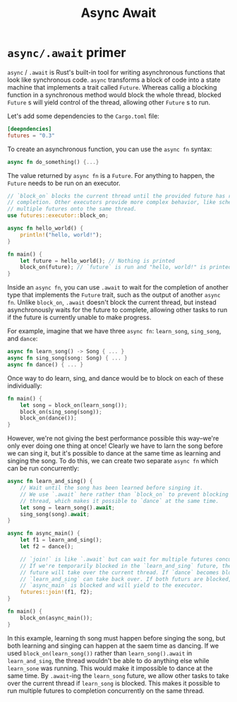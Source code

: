 #+title: Async Await

* ~async/.await~ primer
~async~ / ~.await~ is Rust's built-in tool for writing asynchronous functions that look like synchronous code.
~async~ transforms a block of code into a state machine that implements a trait called ~Future~.
Whereas callig a blocking function in a synchronous method would block the whole thread, blocked ~Future~ s will yield control of the thread, allowing other ~Future~ s to run.

Let's add some dependencies to the ~Cargo.toml~ file:
#+begin_src toml
[deepndencies]
futures = "0.3"
#+end_src

To create an asynchronous function, you can use the ~async fn~ syntax:
#+begin_src rust
async fn do_something() {...}
#+end_src

The value returned by ~async fn~ is a ~Future~.
For anything to happen, the ~Future~ needs to be run on an executor.
#+begin_src rust
// `block_on` blocks the current thread until the provided future has run to
// completion. Other executors provide more complex behavior, like scheduling
// multiple futures onto the same thread.
use futures::executor::block_on;

async fn hello_world() {
    println!("hello, world!");
}

fn main() {
    let future = hello_world(); // Nothing is printed
    block_on(future); // `future` is run and "hello, world!" is printed
}
#+end_src

Inside an ~async fn~, you can use ~.await~ to wait for the completion of another type that implements the ~Future~ trait, such as the output of another ~async fn~.
Unlike ~block_on~, ~.await~ doesn't block the current thread, but instead asynchronously waits for the future to complete, allowing other tasks to run if the future is currently unable to make progress.

For example, imagine that we have three ~async fn~: ~learn_song~, ~sing_song~, and ~dance~:
#+begin_src rust
async fn learn_song() -> Song { ... }
async fn sing_song(song: Song) { ... }
async fn dance() { ... }
#+end_src

Once way to do learn, sing, and dance would be to block on each of these individually:
#+begin_src rust
fn main() {
    let song = block_on(learn_song());
    block_on(sing_song(song));
    block_on(dance());
}
#+end_src

However, we're not giving the best performance possible this way--we're only ever doing one thing at once!
Clearly we have to larn the song before we can sing it, but it's possible to dance at the same time as learning and singing the song.
To do this, we can create two separate ~async fn~ which can be run concurrently:
#+begin_src rust
async fn learn_and_sing() {
    // Wait until the song has been learned before singing it.
    // We use `.await` here rather than `block_on` to prevent blocking the
    // thread, which makes it possible to `dance` at the same time.
    let song = learn_song().await;
    sing_song(song).await;
}

async fn async_main() {
    let f1 = learn_and_sing();
    let f2 = dance();

    // `join!` is like `.await` but can wait for multiple futures concurrently.
    // If we're temporarily blocked in the `learn_and_sing` future, the `dance`
    // future will take over the current thread. If `dance` becomes blocked,
    // `learn_and_sing` can take back over. If both futurs are blocked, then
    // `async_main` is blocked and will yield to the executor.
    futures::join!(f1, f2);
}

fn main() {
    block_on(async_main());
}
#+end_src

In this example, learning th song must happen before singing the song, but both learning and singing can happen at the saem time as dancing.
If we used ~block_on(learn_song())~ rather than ~learn_song().await~ in ~learn_and_sing~, the thread wouldn't be able to do anything else while ~learn_sone~ was running.
This would make it impossible to dance at the same time.
By ~.await~-ing the ~learn_song~ future, we allow other tasks to take over the current thread if ~learn_song~ is blocked.
This makes it possible to run multiple futures to completion concurrently on the same thread.
